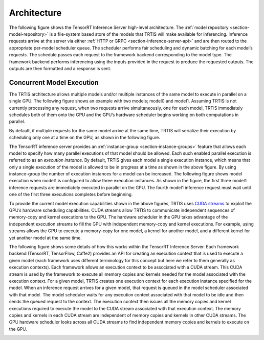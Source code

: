 ..
  # Copyright (c) 2018, NVIDIA CORPORATION. All rights reserved.
  #
  # Redistribution and use in source and binary forms, with or without
  # modification, are permitted provided that the following conditions
  # are met:
  #  * Redistributions of source code must retain the above copyright
  #    notice, this list of conditions and the following disclaimer.
  #  * Redistributions in binary form must reproduce the above copyright
  #    notice, this list of conditions and the following disclaimer in the
  #    documentation and/or other materials provided with the distribution.
  #  * Neither the name of NVIDIA CORPORATION nor the names of its
  #    contributors may be used to endorse or promote products derived
  #    from this software without specific prior written permission.
  #
  # THIS SOFTWARE IS PROVIDED BY THE COPYRIGHT HOLDERS ``AS IS'' AND ANY
  # EXPRESS OR IMPLIED WARRANTIES, INCLUDING, BUT NOT LIMITED TO, THE
  # IMPLIED WARRANTIES OF MERCHANTABILITY AND FITNESS FOR A PARTICULAR
  # PURPOSE ARE DISCLAIMED.  IN NO EVENT SHALL THE COPYRIGHT OWNER OR
  # CONTRIBUTORS BE LIABLE FOR ANY DIRECT, INDIRECT, INCIDENTAL, SPECIAL,
  # EXEMPLARY, OR CONSEQUENTIAL DAMAGES (INCLUDING, BUT NOT LIMITED TO,
  # PROCUREMENT OF SUBSTITUTE GOODS OR SERVICES; LOSS OF USE, DATA, OR
  # PROFITS; OR BUSINESS INTERRUPTION) HOWEVER CAUSED AND ON ANY THEORY
  # OF LIABILITY, WHETHER IN CONTRACT, STRICT LIABILITY, OR TORT
  # (INCLUDING NEGLIGENCE OR OTHERWISE) ARISING IN ANY WAY OUT OF THE USE
  # OF THIS SOFTWARE, EVEN IF ADVISED OF THE POSSIBILITY OF SUCH DAMAGE.

Architecture
============

The following figure shows the TensorRT Inference Server high-level
architecture. The :ref:`model repository <section-model-repository>`
is a file-system based store of the models that TRTIS will make
available for inferencing. Inference requests arrive at the server via
either :ref:`HTTP or GRPC <section-inference-server-api>` and are then
routed to the appropriate per-model scheduler queue. The scheduler
performs fair scheduling and dynamic batching for each model’s
requests. The schedule passes each request to the framework backend
corresponding to the model type. The framework backend performs
inferencing using the inputs provided in the request to produce the
requested outputs. The outputs are then formatted and a response is
sent.

.. image:: images/arch.png

.. _section-concurrent-model-execution:

Concurrent Model Execution
--------------------------

The TRTIS architecture allows multiple models and/or multiple
instances of the same model to execute in parallel on a single
GPU. The following figure shows an example with two models; model0 and
model1. Assuming TRTIS is not currently processing any request, when
two requests arrive simultaneously, one for each model, TRTIS
immediately schedules both of them onto the GPU and the GPU’s hardware
scheduler begins working on both computations in parallel.

.. image:: images/multi_model_exec.png

By default, if multiple requests for the same model arrive at the same
time, TRTIS will serialize their execution by scheduling only one at a
time on the GPU, as shown in the following figure.

.. image:: images/multi_model_serial_exec.png

The TensorRT inference server provides an :ref:`instance-group
<section-instance-groups>` feature that allows each model to specify
how many parallel executions of that model should be allowed. Each
such enabled parallel execution is referred to as an *execution
instance*. By default, TRTIS gives each model a single execution
instance, which means that only a single execution of the model is
allowed to be in progress at a time as shown in the above figure. By
using instance-group the number of execution instances for a model can
be increased. The following figure shows model execution when model1
is configured to allow three execution instances. As shown in the
figure, the first three model1 inference requests are immediately
executed in parallel on the GPU. The fourth model1 inference request
must wait until one of the first three executions completes before
beginning.

.. image:: images/multi_model_parallel_exec.png

To provide the current model execution capabilities shown in the above
figures, TRTIS uses `CUDA streams
<https://devblogs.nvidia.com/gpu-pro-tip-cuda-7-streams-simplify-concurrency/>`_
to exploit the GPU’s hardware scheduling capabilities. CUDA streams
allow TRTIS to communicate independent sequences of memory-copy and
kernel executions to the GPU. The hardware scheduler in the GPU takes
advantage of the independent execution streams to fill the GPU with
independent memory-copy and kernel executions. For example, using
streams allows the GPU to execute a memory-copy for one model, a
kernel for another model, and a different kernel for yet another model
at the same time.

The following figure shows some details of how this works within the
TensorRT Inference Server. Each framework backend (TensorRT,
TensorFlow, Caffe2) provides an API for creating an execution context
that is used to execute a given model (each framework uses different
terminology for this concept but here we refer to them generally as
execution contexts). Each framework allows an execution context to be
associated with a CUDA stream. This CUDA stream is used by the
framework to execute all memory copies and kernels needed for the
model associated with the execution context. For a given model, TRTIS
creates one execution context for each execution instance specified
for the model. When an inference request arrives for a given model,
that request is queued in the model scheduler associated with that
model. The model scheduler waits for any execution context associated
with that model to be idle and then sends the queued request to the
context. The execution context then issues all the memory copies and
kernel executions required to execute the model to the CUDA stream
associated with that execution context. The memory copies and kernels
in each CUDA stream are independent of memory copies and kernels in
other CUDA streams. The GPU hardware scheduler looks across all CUDA
streams to find independent memory copies and kernels to execute on
the GPU.

.. image:: images/cuda_stream_exec.png
